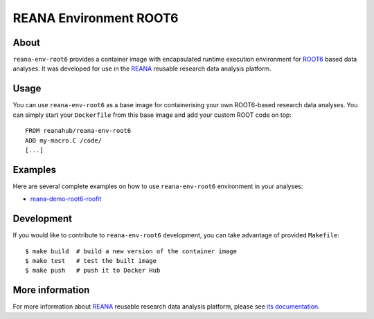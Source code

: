 =========================
 REANA Environment ROOT6
=========================

.. image:: https://img.shields.io/travis/reanahub/reana-env-root6.svg
   :target: https://travis-ci.org/reanahub/reana-env-root6

.. image:: https://badges.gitter.im/Join%20Chat.svg
   :target: https://gitter.im/reanahub/reana?utm_source=badge&utm_medium=badge&utm_campaign=pr-badge

.. image:: https://img.shields.io/github/license/reanahub/reana-env-root6.svg
   :target: https://github.com/reanahub/reana-env-root6/blob/master/COPYING

About
=====

``reana-env-root6`` provides a container image with encapsulated runtime
execution environment for `ROOT6 <https://root.cern.ch/>`_ based data analyses.
It was developed for use in the `REANA <http://reana.readthedocs.io/>`_ reusable
research data analysis platform.

Usage
=====

You can use ``reana-env-root6`` as a base image for containerising your own
ROOT6-based research data analyses. You can simply start your ``Dockerfile``
from this base image and add your custom ROOT code on top::

   FROM reanahub/reana-env-root6
   ADD my-macro.C /code/
   [...]

Examples
========

Here are several complete examples on how to use ``reana-env-root6`` environment
in your analyses:

- `reana-demo-root6-roofit <https://github.com/reanahub/reana-demo-root6-roofit>`_

Development
===========

If you would like to contribute to ``reana-env-root6`` development, you can take
advantage of provided ``Makefile``::

   $ make build  # build a new version of the container image
   $ make test   # test the built image
   $ make push   # push it to Docker Hub

More information
================

For more information about `REANA <http://reanahub.io/>`_ reusable research data
analysis platform, please see `its documentation
<http://reana.readthedocs.io/>`_.
